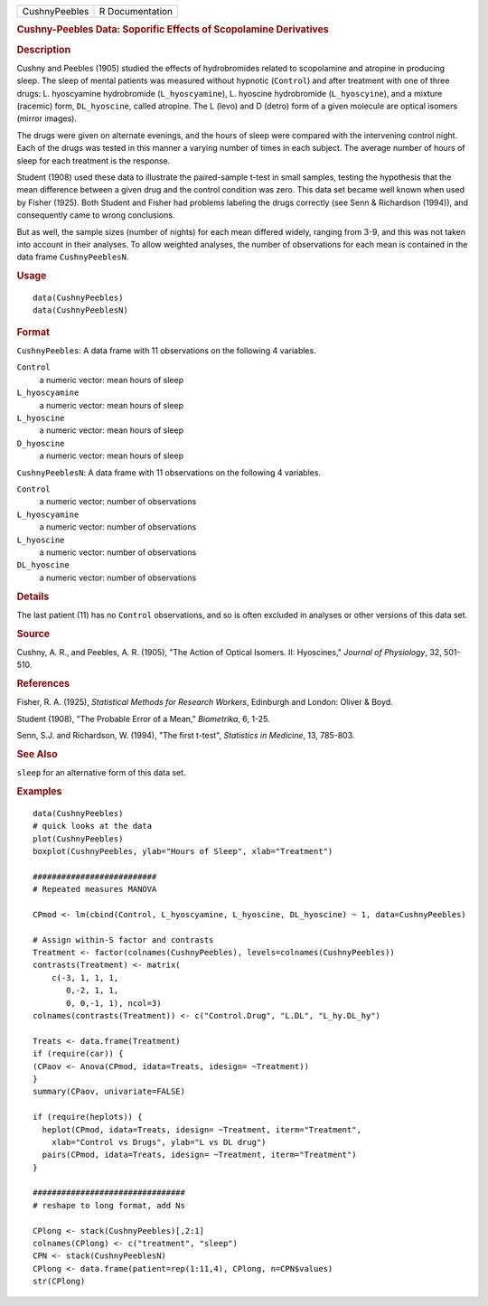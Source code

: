 .. container::

   .. container::

      ============= ===============
      CushnyPeebles R Documentation
      ============= ===============

      .. rubric:: Cushny-Peebles Data: Soporific Effects of Scopolamine
         Derivatives
         :name: cushny-peebles-data-soporific-effects-of-scopolamine-derivatives

      .. rubric:: Description
         :name: description

      Cushny and Peebles (1905) studied the effects of hydrobromides
      related to scopolamine and atropine in producing sleep. The sleep
      of mental patients was measured without hypnotic (``Control``) and
      after treatment with one of three drugs: L. hyoscyamine
      hydrobromide (``L_hyoscyamine``), L. hyoscine hydrobromide
      (``L_hyoscyine``), and a mixture (racemic) form, ``DL_hyoscine``,
      called atropine. The L (levo) and D (detro) form of a given
      molecule are optical isomers (mirror images).

      The drugs were given on alternate evenings, and the hours of sleep
      were compared with the intervening control night. Each of the
      drugs was tested in this manner a varying number of times in each
      subject. The average number of hours of sleep for each treatment
      is the response.

      Student (1908) used these data to illustrate the paired-sample
      t-test in small samples, testing the hypothesis that the mean
      difference between a given drug and the control condition was
      zero. This data set became well known when used by Fisher (1925).
      Both Student and Fisher had problems labeling the drugs correctly
      (see Senn & Richardson (1994)), and consequently came to wrong
      conclusions.

      But as well, the sample sizes (number of nights) for each mean
      differed widely, ranging from 3-9, and this was not taken into
      account in their analyses. To allow weighted analyses, the number
      of observations for each mean is contained in the data frame
      ``CushnyPeeblesN``.

      .. rubric:: Usage
         :name: usage

      ::

         data(CushnyPeebles)
         data(CushnyPeeblesN)
             

      .. rubric:: Format
         :name: format

      ``CushnyPeebles``: A data frame with 11 observations on the
      following 4 variables.

      ``Control``
         a numeric vector: mean hours of sleep

      ``L_hyoscyamine``
         a numeric vector: mean hours of sleep

      ``L_hyoscine``
         a numeric vector: mean hours of sleep

      ``D_hyoscine``
         a numeric vector: mean hours of sleep

      ``CushnyPeeblesN``: A data frame with 11 observations on the
      following 4 variables.

      ``Control``
         a numeric vector: number of observations

      ``L_hyoscyamine``
         a numeric vector: number of observations

      ``L_hyoscine``
         a numeric vector: number of observations

      ``DL_hyoscine``
         a numeric vector: number of observations

      .. rubric:: Details
         :name: details

      The last patient (11) has no ``Control`` observations, and so is
      often excluded in analyses or other versions of this data set.

      .. rubric:: Source
         :name: source

      Cushny, A. R., and Peebles, A. R. (1905), "The Action of Optical
      Isomers. II: Hyoscines," *Journal of Physiology*, 32, 501-510.

      .. rubric:: References
         :name: references

      Fisher, R. A. (1925), *Statistical Methods for Research Workers*,
      Edinburgh and London: Oliver & Boyd.

      Student (1908), "The Probable Error of a Mean," *Biometrika*, 6,
      1-25.

      Senn, S.J. and Richardson, W. (1994), "The first t-test",
      *Statistics in Medicine*, 13, 785-803.

      .. rubric:: See Also
         :name: see-also

      ``sleep`` for an alternative form of this data set.

      .. rubric:: Examples
         :name: examples

      ::

         data(CushnyPeebles)
         # quick looks at the data
         plot(CushnyPeebles)
         boxplot(CushnyPeebles, ylab="Hours of Sleep", xlab="Treatment")

         ##########################
         # Repeated measures MANOVA

         CPmod <- lm(cbind(Control, L_hyoscyamine, L_hyoscine, DL_hyoscine) ~ 1, data=CushnyPeebles)

         # Assign within-S factor and contrasts
         Treatment <- factor(colnames(CushnyPeebles), levels=colnames(CushnyPeebles))
         contrasts(Treatment) <- matrix(
             c(-3, 1, 1, 1,
                0,-2, 1, 1,
                0, 0,-1, 1), ncol=3)
         colnames(contrasts(Treatment)) <- c("Control.Drug", "L.DL", "L_hy.DL_hy")

         Treats <- data.frame(Treatment)
         if (require(car)) {
         (CPaov <- Anova(CPmod, idata=Treats, idesign= ~Treatment))
         }
         summary(CPaov, univariate=FALSE)

         if (require(heplots)) {
           heplot(CPmod, idata=Treats, idesign= ~Treatment, iterm="Treatment", 
             xlab="Control vs Drugs", ylab="L vs DL drug")
           pairs(CPmod, idata=Treats, idesign= ~Treatment, iterm="Treatment")
         }

         ################################
         # reshape to long format, add Ns

         CPlong <- stack(CushnyPeebles)[,2:1]
         colnames(CPlong) <- c("treatment", "sleep")
         CPN <- stack(CushnyPeeblesN)
         CPlong <- data.frame(patient=rep(1:11,4), CPlong, n=CPN$values)
         str(CPlong)

